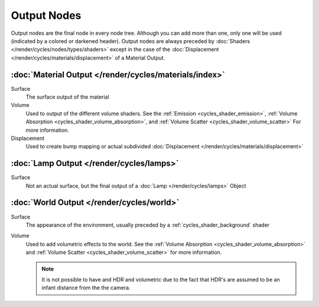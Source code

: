 
************
Output Nodes
************

Output nodes are the final node in every node tree.
Although you can add more than one, only one will be used (indicated by a colored or darkened header).
Output nodes are always preceded by :doc:`Shaders </render/cycles/nodes/types/shaders>`
except in the case of the :doc:`Displacement </render/cycles/materials/displacement>` of a Material Output.


.. _cycles_shader_output_material:

:doc:`Material Output </render/cycles/materials/index>`
=======================================================

Surface
   The surface output of the material
Volume
   Used to output of the different volume shaders. See the :ref:`Emission <cycles_shader_emission>`,
   :ref:`Volume Absorption <cycles_shader_volume_absorption>`,
   and :ref:`Volume Scatter <cycles_shader_volume_scatter>` For more information.
Displacement
   Used to create bump mapping or actual subdivided :doc:`Displacement </render/cycles/materials/displacement>`


:doc:`Lamp Output </render/cycles/lamps>`
=========================================

Surface
   Not an actual surface, but the final output of a :doc:`Lamp </render/cycles/lamps>` Object


:doc:`World Output </render/cycles/world>`
==========================================

Surface
   The appearance of the environment,
   usually preceded by a :ref:`cycles_shader_background` shader
Volume
   Used to add volumetric effects to the world. See the :ref:`Volume Absorption <cycles_shader_volume_absorption>`
   and :ref:`Volume Scatter <cycles_shader_volume_scatter>` for more information.

   .. note::

      It is not possible to have and HDR and volumetric due to the fact that
      HDR's are assumed to be an infant distance from the the camera.
